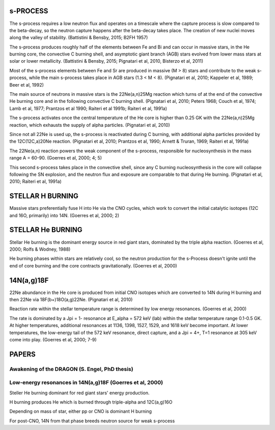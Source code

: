 
s-PROCESS
=========

The s-process requires a low neutron flux and operates on a timescale where the
capture process is slow compared to the beta-decay, so the neutron capture
happens after the beta-decay takes place. The creation of new nuclei moves along
the valley of stability. (Battistini & Bensby, 2015; B2FH 1957)

The s-process produces roughly half of the elements between Fe and Bi and can
occur in massive stars, in the He burning core, the convective C burning shell,
and asymptotic giant branch (AGB) stars evolved from lower mass stars at solar
or lower metallicity. (Battistini & Bensby, 2015; Pignatari et al, 2010,
Bisterzo et al, 2011)

Most of the s-process elements between Fe and Sr are produced in massive (M > 8)
stars and contribute to the weak s-process, while the main s-process takes place
in AGB stars (1.3 < M < 8). (Pignatari et al, 2010; Kappeler et al, 1989; Beer
et al, 1992)

The main source of neutrons in massive stars is the 22Ne(a,n)25Mg reaction which
turns of at the end of the convective He burning core and in the following
convective C burning shell. (Pignatari et al, 2010; Peters 1968; Couch et al,
1974; Lamb et al, 1977; Prantzos et al 1990; Raiteri et al 1991b; Raiteri et al,
1991a)

The s-process activates once the central temperature of the He core is higher
than 0.25 GK with the 22Ne(a,n)25Mg reaction, which exhausts the supply of alpha
particles. (Pignatari et al, 2010)

Since not all 22Ne is used up, the s-process is reactivated during C burning,
with additional alpha particles provided by the 12C(12C,a)20Ne reaction.
(Pignatari et al, 2010; Prantzos et al, 1990; Arnett & Truran, 1969; Raiteri et
al, 1991a)

The 22Ne(a,n) reaction powers the weak component of the s-process, responsible
for nucleosynthesis in the mass range A = 60-90. (Goerres et al, 2000; 4; 5)

This second s-process takes place in the convective shell, since any C burning
nucleosynthesis in the core will collapse following the SN explosion, and the
neutron flux and exposure are comparable to that during He burning. (Pignatari
et al, 2010; Raiteri et al, 1991a)


STELLAR H BURNING
=================

Massive stars preferentially fuse H into He via the CNO cycles, which work to
convert the initial catalytic isotopes (12C and 16O, primarily) into 14N.
(Goerres et al, 2000; 2)


STELLAR He BURNING
==================

Stellar He burning is the dominant energy source in red giant stars, dominated
by the triple alpha reaction. (Goerres et al, 2000; Rolfs & Wodney, 1988)

He burning phases within stars are relatively cool, so the neutron production
for the s-Process doesn't ignite until the end of core burning and the core
contracts gravitationally. (Goerres et al, 2000)


14N(a,g)18F
===========

22Ne abundance in the He core is produced from initial CNO isotopes which are
converted to 14N during H burning and then 22Ne via 18F(b+)18O(a,g)22Ne.
(Pignatari et al, 2010)

Reaction rate within the stellar temperature range is determined by low energy
resonances. (Goerres et al, 2000)

The rate is dominated by a Jpi = 1- resonance at E_alpha = 572 keV (lab) within
the stellar temperature range 0.1-0.5 GK. At higher temperatures, additional
resonances at 1136, 1398, 1527, 1529, and 1618 keV become important. At lower
temperatures, the low-energy tail of the 572 keV resonance, direct capture, and
a Jpi = 4+, T=1 resonance at 305 keV come into play. (Goerres et al, 2000; 7-9)


PAPERS
======

Awakening of the DRAGON (S. Engel, PhD thesis)
----------------------------------------------


Low-energy resonances in 14N(a,g)18F (Goerres et al, 2000)
----------------------------------------------------------

Steller He burning dominant for red giant stars' energy production.

H burning produces He which is burned through triple-alpha and 12C(a,g)16O

Depending on mass of star, either pp or CNO is dominant H burning

For post-CNO, 14N from that phase breeds neutron source for weak s-process
